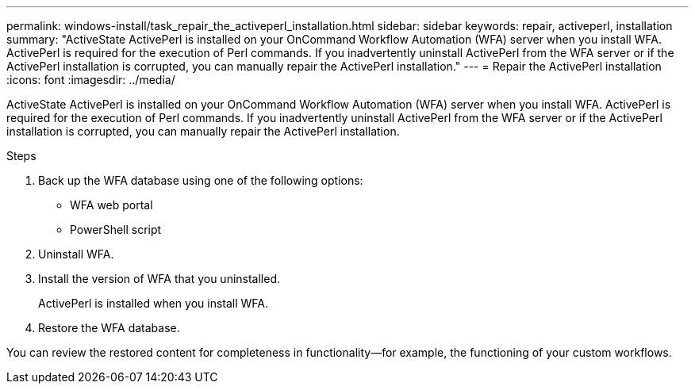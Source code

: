 ---
permalink: windows-install/task_repair_the_activeperl_installation.html
sidebar: sidebar
keywords: repair, activeperl, installation
summary: "ActiveState ActivePerl is installed on your OnCommand Workflow Automation (WFA) server when you install WFA. ActivePerl is required for the execution of Perl commands. If you inadvertently uninstall ActivePerl from the WFA server or if the ActivePerl installation is corrupted, you can manually repair the ActivePerl installation."
---
= Repair the ActivePerl installation
:icons: font
:imagesdir: ../media/

[.lead]
ActiveState ActivePerl is installed on your OnCommand Workflow Automation (WFA) server when you install WFA. ActivePerl is required for the execution of Perl commands. If you inadvertently uninstall ActivePerl from the WFA server or if the ActivePerl installation is corrupted, you can manually repair the ActivePerl installation.

.Steps
. Back up the WFA database using one of the following options:
 ** WFA web portal
 ** PowerShell script
. Uninstall WFA.
. Install the version of WFA that you uninstalled.
+
ActivePerl is installed when you install WFA.

. Restore the WFA database.

You can review the restored content for completeness in functionality--for example, the functioning of your custom workflows.
